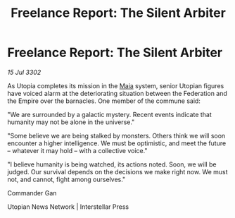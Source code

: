 :PROPERTIES:
:ID:       689520fb-5dc6-4930-8eb6-c4bc5f84f805
:END:
#+title: Freelance Report: The Silent Arbiter
#+filetags: :Federation:Empire:3302:galnet:

* Freelance Report: The Silent Arbiter

/15 Jul 3302/

As Utopia completes its mission in the [[id:0ee60994-364c-41b9-98ca-993d041cea72][Maia]] system, senior Utopian figures have voiced alarm at the deteriorating situation between the Federation and the Empire over the barnacles. One member of the commune said: 

"We are surrounded by a galactic mystery. Recent events indicate that humanity may not be alone in the universe." 

"Some believe we are being stalked by monsters. Others think we will soon encounter a higher intelligence. We must be optimistic, and meet the future – whatever it may hold – with a collective voice." 

"I believe humanity is being watched, its actions noted. Soon, we will be judged. Our survival depends on the decisions we make right now. We must not, and cannot, fight among ourselves." 

Commander Gan 

Utopian News Network | Interstellar Press
